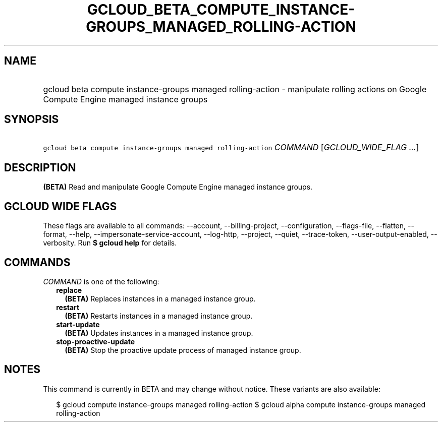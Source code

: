
.TH "GCLOUD_BETA_COMPUTE_INSTANCE\-GROUPS_MANAGED_ROLLING\-ACTION" 1



.SH "NAME"
.HP
gcloud beta compute instance\-groups managed rolling\-action \- manipulate rolling actions on Google Compute Engine managed instance groups



.SH "SYNOPSIS"
.HP
\f5gcloud beta compute instance\-groups managed rolling\-action\fR \fICOMMAND\fR [\fIGCLOUD_WIDE_FLAG\ ...\fR]



.SH "DESCRIPTION"

\fB(BETA)\fR Read and manipulate Google Compute Engine managed instance groups.



.SH "GCLOUD WIDE FLAGS"

These flags are available to all commands: \-\-account, \-\-billing\-project,
\-\-configuration, \-\-flags\-file, \-\-flatten, \-\-format, \-\-help,
\-\-impersonate\-service\-account, \-\-log\-http, \-\-project, \-\-quiet,
\-\-trace\-token, \-\-user\-output\-enabled, \-\-verbosity. Run \fB$ gcloud
help\fR for details.



.SH "COMMANDS"

\f5\fICOMMAND\fR\fR is one of the following:

.RS 2m
.TP 2m
\fBreplace\fR
\fB(BETA)\fR Replaces instances in a managed instance group.

.TP 2m
\fBrestart\fR
\fB(BETA)\fR Restarts instances in a managed instance group.

.TP 2m
\fBstart\-update\fR
\fB(BETA)\fR Updates instances in a managed instance group.

.TP 2m
\fBstop\-proactive\-update\fR
\fB(BETA)\fR Stop the proactive update process of managed instance group.


.RE
.sp

.SH "NOTES"

This command is currently in BETA and may change without notice. These variants
are also available:

.RS 2m
$ gcloud compute instance\-groups managed rolling\-action
$ gcloud alpha compute instance\-groups managed rolling\-action
.RE

